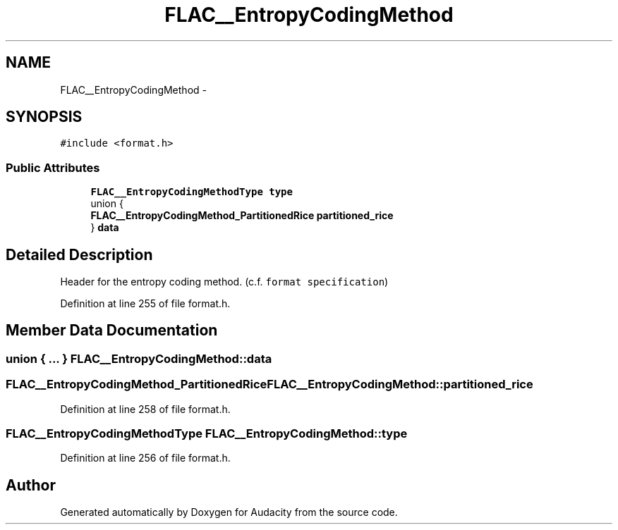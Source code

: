 .TH "FLAC__EntropyCodingMethod" 3 "Thu Apr 28 2016" "Audacity" \" -*- nroff -*-
.ad l
.nh
.SH NAME
FLAC__EntropyCodingMethod \- 
.SH SYNOPSIS
.br
.PP
.PP
\fC#include <format\&.h>\fP
.SS "Public Attributes"

.in +1c
.ti -1c
.RI "\fBFLAC__EntropyCodingMethodType\fP \fBtype\fP"
.br
.ti -1c
.RI "union {"
.br
.ti -1c
.RI "   \fBFLAC__EntropyCodingMethod_PartitionedRice\fP \fBpartitioned_rice\fP"
.br
.ti -1c
.RI "} \fBdata\fP"
.br
.in -1c
.SH "Detailed Description"
.PP 
Header for the entropy coding method\&. (c\&.f\&. \fCformat specification\fP) 
.PP
Definition at line 255 of file format\&.h\&.
.SH "Member Data Documentation"
.PP 
.SS "union { \&.\&.\&. }   FLAC__EntropyCodingMethod::data"

.SS "\fBFLAC__EntropyCodingMethod_PartitionedRice\fP FLAC__EntropyCodingMethod::partitioned_rice"

.PP
Definition at line 258 of file format\&.h\&.
.SS "\fBFLAC__EntropyCodingMethodType\fP FLAC__EntropyCodingMethod::type"

.PP
Definition at line 256 of file format\&.h\&.

.SH "Author"
.PP 
Generated automatically by Doxygen for Audacity from the source code\&.
